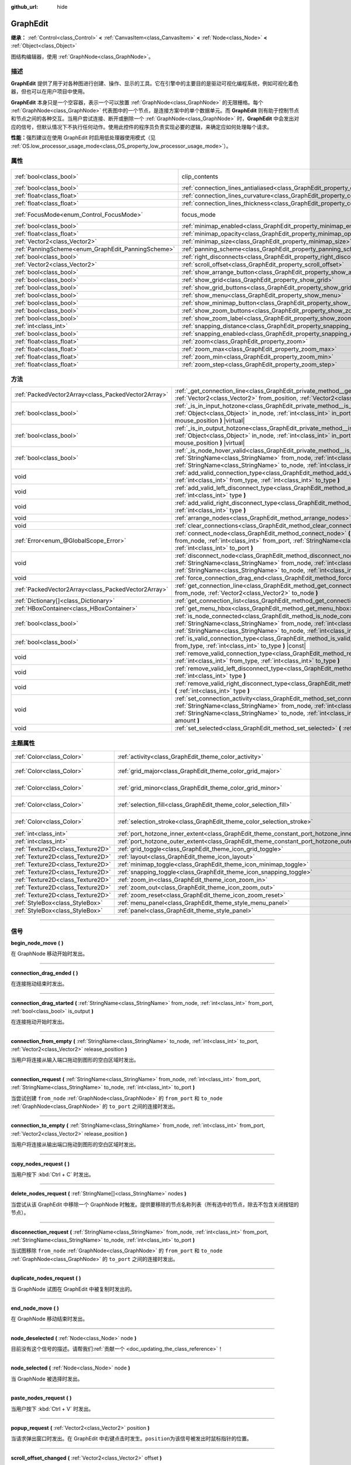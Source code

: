 :github_url: hide

.. DO NOT EDIT THIS FILE!!!
.. Generated automatically from Godot engine sources.
.. Generator: https://github.com/godotengine/godot/tree/master/doc/tools/make_rst.py.
.. XML source: https://github.com/godotengine/godot/tree/master/doc/classes/GraphEdit.xml.

.. _class_GraphEdit:

GraphEdit
=========

**继承：** :ref:`Control<class_Control>` **<** :ref:`CanvasItem<class_CanvasItem>` **<** :ref:`Node<class_Node>` **<** :ref:`Object<class_Object>`

图结构编辑器，使用 :ref:`GraphNode<class_GraphNode>`\ 。

.. rst-class:: classref-introduction-group

描述
----

**GraphEdit** 提供了用于对各种图进行创建、操作、显示的工具。它在引擎中的主要目的是驱动可视化编程系统，例如可视化着色器，但也可以在用户项目中使用。

\ **GraphEdit** 本身只是一个空容器，表示一个可以放置 :ref:`GraphNode<class_GraphNode>` 的无限栅格。每个 :ref:`GraphNode<class_GraphNode>` 代表图中的一个节点，是连接方案中的单个数据单元。而 **GraphEdit** 则有助于控制节点和节点之间的各种交互。当用户尝试连接、断开或删除一个 :ref:`GraphNode<class_GraphNode>` 时，\ **GraphEdit** 中会发出对应的信号，但默认情况下不执行任何动作。使用此控件的程序员负责实现必要的逻辑，来确定应如何处理每个请求。

\ **性能：**\ 强烈建议在使用 GraphEdit 时启用低处理器使用模式（见 :ref:`OS.low_processor_usage_mode<class_OS_property_low_processor_usage_mode>`\ ）。

.. rst-class:: classref-reftable-group

属性
----

.. table::
   :widths: auto

   +----------------------------------------------------+--------------------------------------------------------------------------------------------+---------------------------------------------------------------------------+
   | :ref:`bool<class_bool>`                            | clip_contents                                                                              | ``true`` (overrides :ref:`Control<class_Control_property_clip_contents>`) |
   +----------------------------------------------------+--------------------------------------------------------------------------------------------+---------------------------------------------------------------------------+
   | :ref:`bool<class_bool>`                            | :ref:`connection_lines_antialiased<class_GraphEdit_property_connection_lines_antialiased>` | ``true``                                                                  |
   +----------------------------------------------------+--------------------------------------------------------------------------------------------+---------------------------------------------------------------------------+
   | :ref:`float<class_float>`                          | :ref:`connection_lines_curvature<class_GraphEdit_property_connection_lines_curvature>`     | ``0.5``                                                                   |
   +----------------------------------------------------+--------------------------------------------------------------------------------------------+---------------------------------------------------------------------------+
   | :ref:`float<class_float>`                          | :ref:`connection_lines_thickness<class_GraphEdit_property_connection_lines_thickness>`     | ``2.0``                                                                   |
   +----------------------------------------------------+--------------------------------------------------------------------------------------------+---------------------------------------------------------------------------+
   | :ref:`FocusMode<enum_Control_FocusMode>`           | focus_mode                                                                                 | ``2`` (overrides :ref:`Control<class_Control_property_focus_mode>`)       |
   +----------------------------------------------------+--------------------------------------------------------------------------------------------+---------------------------------------------------------------------------+
   | :ref:`bool<class_bool>`                            | :ref:`minimap_enabled<class_GraphEdit_property_minimap_enabled>`                           | ``true``                                                                  |
   +----------------------------------------------------+--------------------------------------------------------------------------------------------+---------------------------------------------------------------------------+
   | :ref:`float<class_float>`                          | :ref:`minimap_opacity<class_GraphEdit_property_minimap_opacity>`                           | ``0.65``                                                                  |
   +----------------------------------------------------+--------------------------------------------------------------------------------------------+---------------------------------------------------------------------------+
   | :ref:`Vector2<class_Vector2>`                      | :ref:`minimap_size<class_GraphEdit_property_minimap_size>`                                 | ``Vector2(240, 160)``                                                     |
   +----------------------------------------------------+--------------------------------------------------------------------------------------------+---------------------------------------------------------------------------+
   | :ref:`PanningScheme<enum_GraphEdit_PanningScheme>` | :ref:`panning_scheme<class_GraphEdit_property_panning_scheme>`                             | ``0``                                                                     |
   +----------------------------------------------------+--------------------------------------------------------------------------------------------+---------------------------------------------------------------------------+
   | :ref:`bool<class_bool>`                            | :ref:`right_disconnects<class_GraphEdit_property_right_disconnects>`                       | ``false``                                                                 |
   +----------------------------------------------------+--------------------------------------------------------------------------------------------+---------------------------------------------------------------------------+
   | :ref:`Vector2<class_Vector2>`                      | :ref:`scroll_offset<class_GraphEdit_property_scroll_offset>`                               | ``Vector2(0, 0)``                                                         |
   +----------------------------------------------------+--------------------------------------------------------------------------------------------+---------------------------------------------------------------------------+
   | :ref:`bool<class_bool>`                            | :ref:`show_arrange_button<class_GraphEdit_property_show_arrange_button>`                   | ``true``                                                                  |
   +----------------------------------------------------+--------------------------------------------------------------------------------------------+---------------------------------------------------------------------------+
   | :ref:`bool<class_bool>`                            | :ref:`show_grid<class_GraphEdit_property_show_grid>`                                       | ``true``                                                                  |
   +----------------------------------------------------+--------------------------------------------------------------------------------------------+---------------------------------------------------------------------------+
   | :ref:`bool<class_bool>`                            | :ref:`show_grid_buttons<class_GraphEdit_property_show_grid_buttons>`                       | ``true``                                                                  |
   +----------------------------------------------------+--------------------------------------------------------------------------------------------+---------------------------------------------------------------------------+
   | :ref:`bool<class_bool>`                            | :ref:`show_menu<class_GraphEdit_property_show_menu>`                                       | ``true``                                                                  |
   +----------------------------------------------------+--------------------------------------------------------------------------------------------+---------------------------------------------------------------------------+
   | :ref:`bool<class_bool>`                            | :ref:`show_minimap_button<class_GraphEdit_property_show_minimap_button>`                   | ``true``                                                                  |
   +----------------------------------------------------+--------------------------------------------------------------------------------------------+---------------------------------------------------------------------------+
   | :ref:`bool<class_bool>`                            | :ref:`show_zoom_buttons<class_GraphEdit_property_show_zoom_buttons>`                       | ``true``                                                                  |
   +----------------------------------------------------+--------------------------------------------------------------------------------------------+---------------------------------------------------------------------------+
   | :ref:`bool<class_bool>`                            | :ref:`show_zoom_label<class_GraphEdit_property_show_zoom_label>`                           | ``false``                                                                 |
   +----------------------------------------------------+--------------------------------------------------------------------------------------------+---------------------------------------------------------------------------+
   | :ref:`int<class_int>`                              | :ref:`snapping_distance<class_GraphEdit_property_snapping_distance>`                       | ``20``                                                                    |
   +----------------------------------------------------+--------------------------------------------------------------------------------------------+---------------------------------------------------------------------------+
   | :ref:`bool<class_bool>`                            | :ref:`snapping_enabled<class_GraphEdit_property_snapping_enabled>`                         | ``true``                                                                  |
   +----------------------------------------------------+--------------------------------------------------------------------------------------------+---------------------------------------------------------------------------+
   | :ref:`float<class_float>`                          | :ref:`zoom<class_GraphEdit_property_zoom>`                                                 | ``1.0``                                                                   |
   +----------------------------------------------------+--------------------------------------------------------------------------------------------+---------------------------------------------------------------------------+
   | :ref:`float<class_float>`                          | :ref:`zoom_max<class_GraphEdit_property_zoom_max>`                                         | ``2.0736``                                                                |
   +----------------------------------------------------+--------------------------------------------------------------------------------------------+---------------------------------------------------------------------------+
   | :ref:`float<class_float>`                          | :ref:`zoom_min<class_GraphEdit_property_zoom_min>`                                         | ``0.232568``                                                              |
   +----------------------------------------------------+--------------------------------------------------------------------------------------------+---------------------------------------------------------------------------+
   | :ref:`float<class_float>`                          | :ref:`zoom_step<class_GraphEdit_property_zoom_step>`                                       | ``1.2``                                                                   |
   +----------------------------------------------------+--------------------------------------------------------------------------------------------+---------------------------------------------------------------------------+

.. rst-class:: classref-reftable-group

方法
----

.. table::
   :widths: auto

   +-----------------------------------------------------+-----------------------------------------------------------------------------------------------------------------------------------------------------------------------------------------------------------------------------------------------------------------------------------------+
   | :ref:`PackedVector2Array<class_PackedVector2Array>` | :ref:`_get_connection_line<class_GraphEdit_private_method__get_connection_line>` **(** :ref:`Vector2<class_Vector2>` from_position, :ref:`Vector2<class_Vector2>` to_position **)** |virtual| |const|                                                                                   |
   +-----------------------------------------------------+-----------------------------------------------------------------------------------------------------------------------------------------------------------------------------------------------------------------------------------------------------------------------------------------+
   | :ref:`bool<class_bool>`                             | :ref:`_is_in_input_hotzone<class_GraphEdit_private_method__is_in_input_hotzone>` **(** :ref:`Object<class_Object>` in_node, :ref:`int<class_int>` in_port, :ref:`Vector2<class_Vector2>` mouse_position **)** |virtual|                                                                 |
   +-----------------------------------------------------+-----------------------------------------------------------------------------------------------------------------------------------------------------------------------------------------------------------------------------------------------------------------------------------------+
   | :ref:`bool<class_bool>`                             | :ref:`_is_in_output_hotzone<class_GraphEdit_private_method__is_in_output_hotzone>` **(** :ref:`Object<class_Object>` in_node, :ref:`int<class_int>` in_port, :ref:`Vector2<class_Vector2>` mouse_position **)** |virtual|                                                               |
   +-----------------------------------------------------+-----------------------------------------------------------------------------------------------------------------------------------------------------------------------------------------------------------------------------------------------------------------------------------------+
   | :ref:`bool<class_bool>`                             | :ref:`_is_node_hover_valid<class_GraphEdit_private_method__is_node_hover_valid>` **(** :ref:`StringName<class_StringName>` from_node, :ref:`int<class_int>` from_port, :ref:`StringName<class_StringName>` to_node, :ref:`int<class_int>` to_port **)** |virtual|                       |
   +-----------------------------------------------------+-----------------------------------------------------------------------------------------------------------------------------------------------------------------------------------------------------------------------------------------------------------------------------------------+
   | void                                                | :ref:`add_valid_connection_type<class_GraphEdit_method_add_valid_connection_type>` **(** :ref:`int<class_int>` from_type, :ref:`int<class_int>` to_type **)**                                                                                                                           |
   +-----------------------------------------------------+-----------------------------------------------------------------------------------------------------------------------------------------------------------------------------------------------------------------------------------------------------------------------------------------+
   | void                                                | :ref:`add_valid_left_disconnect_type<class_GraphEdit_method_add_valid_left_disconnect_type>` **(** :ref:`int<class_int>` type **)**                                                                                                                                                     |
   +-----------------------------------------------------+-----------------------------------------------------------------------------------------------------------------------------------------------------------------------------------------------------------------------------------------------------------------------------------------+
   | void                                                | :ref:`add_valid_right_disconnect_type<class_GraphEdit_method_add_valid_right_disconnect_type>` **(** :ref:`int<class_int>` type **)**                                                                                                                                                   |
   +-----------------------------------------------------+-----------------------------------------------------------------------------------------------------------------------------------------------------------------------------------------------------------------------------------------------------------------------------------------+
   | void                                                | :ref:`arrange_nodes<class_GraphEdit_method_arrange_nodes>` **(** **)**                                                                                                                                                                                                                  |
   +-----------------------------------------------------+-----------------------------------------------------------------------------------------------------------------------------------------------------------------------------------------------------------------------------------------------------------------------------------------+
   | void                                                | :ref:`clear_connections<class_GraphEdit_method_clear_connections>` **(** **)**                                                                                                                                                                                                          |
   +-----------------------------------------------------+-----------------------------------------------------------------------------------------------------------------------------------------------------------------------------------------------------------------------------------------------------------------------------------------+
   | :ref:`Error<enum_@GlobalScope_Error>`               | :ref:`connect_node<class_GraphEdit_method_connect_node>` **(** :ref:`StringName<class_StringName>` from_node, :ref:`int<class_int>` from_port, :ref:`StringName<class_StringName>` to_node, :ref:`int<class_int>` to_port **)**                                                         |
   +-----------------------------------------------------+-----------------------------------------------------------------------------------------------------------------------------------------------------------------------------------------------------------------------------------------------------------------------------------------+
   | void                                                | :ref:`disconnect_node<class_GraphEdit_method_disconnect_node>` **(** :ref:`StringName<class_StringName>` from_node, :ref:`int<class_int>` from_port, :ref:`StringName<class_StringName>` to_node, :ref:`int<class_int>` to_port **)**                                                   |
   +-----------------------------------------------------+-----------------------------------------------------------------------------------------------------------------------------------------------------------------------------------------------------------------------------------------------------------------------------------------+
   | void                                                | :ref:`force_connection_drag_end<class_GraphEdit_method_force_connection_drag_end>` **(** **)**                                                                                                                                                                                          |
   +-----------------------------------------------------+-----------------------------------------------------------------------------------------------------------------------------------------------------------------------------------------------------------------------------------------------------------------------------------------+
   | :ref:`PackedVector2Array<class_PackedVector2Array>` | :ref:`get_connection_line<class_GraphEdit_method_get_connection_line>` **(** :ref:`Vector2<class_Vector2>` from_node, :ref:`Vector2<class_Vector2>` to_node **)**                                                                                                                       |
   +-----------------------------------------------------+-----------------------------------------------------------------------------------------------------------------------------------------------------------------------------------------------------------------------------------------------------------------------------------------+
   | :ref:`Dictionary[]<class_Dictionary>`               | :ref:`get_connection_list<class_GraphEdit_method_get_connection_list>` **(** **)** |const|                                                                                                                                                                                              |
   +-----------------------------------------------------+-----------------------------------------------------------------------------------------------------------------------------------------------------------------------------------------------------------------------------------------------------------------------------------------+
   | :ref:`HBoxContainer<class_HBoxContainer>`           | :ref:`get_menu_hbox<class_GraphEdit_method_get_menu_hbox>` **(** **)**                                                                                                                                                                                                                  |
   +-----------------------------------------------------+-----------------------------------------------------------------------------------------------------------------------------------------------------------------------------------------------------------------------------------------------------------------------------------------+
   | :ref:`bool<class_bool>`                             | :ref:`is_node_connected<class_GraphEdit_method_is_node_connected>` **(** :ref:`StringName<class_StringName>` from_node, :ref:`int<class_int>` from_port, :ref:`StringName<class_StringName>` to_node, :ref:`int<class_int>` to_port **)**                                               |
   +-----------------------------------------------------+-----------------------------------------------------------------------------------------------------------------------------------------------------------------------------------------------------------------------------------------------------------------------------------------+
   | :ref:`bool<class_bool>`                             | :ref:`is_valid_connection_type<class_GraphEdit_method_is_valid_connection_type>` **(** :ref:`int<class_int>` from_type, :ref:`int<class_int>` to_type **)** |const|                                                                                                                     |
   +-----------------------------------------------------+-----------------------------------------------------------------------------------------------------------------------------------------------------------------------------------------------------------------------------------------------------------------------------------------+
   | void                                                | :ref:`remove_valid_connection_type<class_GraphEdit_method_remove_valid_connection_type>` **(** :ref:`int<class_int>` from_type, :ref:`int<class_int>` to_type **)**                                                                                                                     |
   +-----------------------------------------------------+-----------------------------------------------------------------------------------------------------------------------------------------------------------------------------------------------------------------------------------------------------------------------------------------+
   | void                                                | :ref:`remove_valid_left_disconnect_type<class_GraphEdit_method_remove_valid_left_disconnect_type>` **(** :ref:`int<class_int>` type **)**                                                                                                                                               |
   +-----------------------------------------------------+-----------------------------------------------------------------------------------------------------------------------------------------------------------------------------------------------------------------------------------------------------------------------------------------+
   | void                                                | :ref:`remove_valid_right_disconnect_type<class_GraphEdit_method_remove_valid_right_disconnect_type>` **(** :ref:`int<class_int>` type **)**                                                                                                                                             |
   +-----------------------------------------------------+-----------------------------------------------------------------------------------------------------------------------------------------------------------------------------------------------------------------------------------------------------------------------------------------+
   | void                                                | :ref:`set_connection_activity<class_GraphEdit_method_set_connection_activity>` **(** :ref:`StringName<class_StringName>` from_node, :ref:`int<class_int>` from_port, :ref:`StringName<class_StringName>` to_node, :ref:`int<class_int>` to_port, :ref:`float<class_float>` amount **)** |
   +-----------------------------------------------------+-----------------------------------------------------------------------------------------------------------------------------------------------------------------------------------------------------------------------------------------------------------------------------------------+
   | void                                                | :ref:`set_selected<class_GraphEdit_method_set_selected>` **(** :ref:`Node<class_Node>` node **)**                                                                                                                                                                                       |
   +-----------------------------------------------------+-----------------------------------------------------------------------------------------------------------------------------------------------------------------------------------------------------------------------------------------------------------------------------------------+

.. rst-class:: classref-reftable-group

主题属性
--------

.. table::
   :widths: auto

   +-----------------------------------+--------------------------------------------------------------------------------------------+--------------------------+
   | :ref:`Color<class_Color>`         | :ref:`activity<class_GraphEdit_theme_color_activity>`                                      | ``Color(1, 1, 1, 1)``    |
   +-----------------------------------+--------------------------------------------------------------------------------------------+--------------------------+
   | :ref:`Color<class_Color>`         | :ref:`grid_major<class_GraphEdit_theme_color_grid_major>`                                  | ``Color(1, 1, 1, 0.2)``  |
   +-----------------------------------+--------------------------------------------------------------------------------------------+--------------------------+
   | :ref:`Color<class_Color>`         | :ref:`grid_minor<class_GraphEdit_theme_color_grid_minor>`                                  | ``Color(1, 1, 1, 0.05)`` |
   +-----------------------------------+--------------------------------------------------------------------------------------------+--------------------------+
   | :ref:`Color<class_Color>`         | :ref:`selection_fill<class_GraphEdit_theme_color_selection_fill>`                          | ``Color(1, 1, 1, 0.3)``  |
   +-----------------------------------+--------------------------------------------------------------------------------------------+--------------------------+
   | :ref:`Color<class_Color>`         | :ref:`selection_stroke<class_GraphEdit_theme_color_selection_stroke>`                      | ``Color(1, 1, 1, 0.8)``  |
   +-----------------------------------+--------------------------------------------------------------------------------------------+--------------------------+
   | :ref:`int<class_int>`             | :ref:`port_hotzone_inner_extent<class_GraphEdit_theme_constant_port_hotzone_inner_extent>` | ``22``                   |
   +-----------------------------------+--------------------------------------------------------------------------------------------+--------------------------+
   | :ref:`int<class_int>`             | :ref:`port_hotzone_outer_extent<class_GraphEdit_theme_constant_port_hotzone_outer_extent>` | ``26``                   |
   +-----------------------------------+--------------------------------------------------------------------------------------------+--------------------------+
   | :ref:`Texture2D<class_Texture2D>` | :ref:`grid_toggle<class_GraphEdit_theme_icon_grid_toggle>`                                 |                          |
   +-----------------------------------+--------------------------------------------------------------------------------------------+--------------------------+
   | :ref:`Texture2D<class_Texture2D>` | :ref:`layout<class_GraphEdit_theme_icon_layout>`                                           |                          |
   +-----------------------------------+--------------------------------------------------------------------------------------------+--------------------------+
   | :ref:`Texture2D<class_Texture2D>` | :ref:`minimap_toggle<class_GraphEdit_theme_icon_minimap_toggle>`                           |                          |
   +-----------------------------------+--------------------------------------------------------------------------------------------+--------------------------+
   | :ref:`Texture2D<class_Texture2D>` | :ref:`snapping_toggle<class_GraphEdit_theme_icon_snapping_toggle>`                         |                          |
   +-----------------------------------+--------------------------------------------------------------------------------------------+--------------------------+
   | :ref:`Texture2D<class_Texture2D>` | :ref:`zoom_in<class_GraphEdit_theme_icon_zoom_in>`                                         |                          |
   +-----------------------------------+--------------------------------------------------------------------------------------------+--------------------------+
   | :ref:`Texture2D<class_Texture2D>` | :ref:`zoom_out<class_GraphEdit_theme_icon_zoom_out>`                                       |                          |
   +-----------------------------------+--------------------------------------------------------------------------------------------+--------------------------+
   | :ref:`Texture2D<class_Texture2D>` | :ref:`zoom_reset<class_GraphEdit_theme_icon_zoom_reset>`                                   |                          |
   +-----------------------------------+--------------------------------------------------------------------------------------------+--------------------------+
   | :ref:`StyleBox<class_StyleBox>`   | :ref:`menu_panel<class_GraphEdit_theme_style_menu_panel>`                                  |                          |
   +-----------------------------------+--------------------------------------------------------------------------------------------+--------------------------+
   | :ref:`StyleBox<class_StyleBox>`   | :ref:`panel<class_GraphEdit_theme_style_panel>`                                            |                          |
   +-----------------------------------+--------------------------------------------------------------------------------------------+--------------------------+

.. rst-class:: classref-section-separator

----

.. rst-class:: classref-descriptions-group

信号
----

.. _class_GraphEdit_signal_begin_node_move:

.. rst-class:: classref-signal

**begin_node_move** **(** **)**

在 GraphNode 移动开始时发出。

.. rst-class:: classref-item-separator

----

.. _class_GraphEdit_signal_connection_drag_ended:

.. rst-class:: classref-signal

**connection_drag_ended** **(** **)**

在连接拖动结束时发出。

.. rst-class:: classref-item-separator

----

.. _class_GraphEdit_signal_connection_drag_started:

.. rst-class:: classref-signal

**connection_drag_started** **(** :ref:`StringName<class_StringName>` from_node, :ref:`int<class_int>` from_port, :ref:`bool<class_bool>` is_output **)**

在连接拖动开始时发出。

.. rst-class:: classref-item-separator

----

.. _class_GraphEdit_signal_connection_from_empty:

.. rst-class:: classref-signal

**connection_from_empty** **(** :ref:`StringName<class_StringName>` to_node, :ref:`int<class_int>` to_port, :ref:`Vector2<class_Vector2>` release_position **)**

当用户将连接从输入端口拖动到图形的空白区域时发出。

.. rst-class:: classref-item-separator

----

.. _class_GraphEdit_signal_connection_request:

.. rst-class:: classref-signal

**connection_request** **(** :ref:`StringName<class_StringName>` from_node, :ref:`int<class_int>` from_port, :ref:`StringName<class_StringName>` to_node, :ref:`int<class_int>` to_port **)**

当尝试创建 ``from_node`` :ref:`GraphNode<class_GraphNode>` 的 ``from_port`` 和 ``to_node`` :ref:`GraphNode<class_GraphNode>` 的 ``to_port`` 之间的连接时发出。

.. rst-class:: classref-item-separator

----

.. _class_GraphEdit_signal_connection_to_empty:

.. rst-class:: classref-signal

**connection_to_empty** **(** :ref:`StringName<class_StringName>` from_node, :ref:`int<class_int>` from_port, :ref:`Vector2<class_Vector2>` release_position **)**

当用户将连接从输出端口拖动到图形的空白区域时发出。

.. rst-class:: classref-item-separator

----

.. _class_GraphEdit_signal_copy_nodes_request:

.. rst-class:: classref-signal

**copy_nodes_request** **(** **)**

当用户按下 :kbd:`Ctrl + C` 时发出。

.. rst-class:: classref-item-separator

----

.. _class_GraphEdit_signal_delete_nodes_request:

.. rst-class:: classref-signal

**delete_nodes_request** **(** :ref:`StringName[]<class_StringName>` nodes **)**

当尝试从该 GraphEdit 中移除一个 GraphNode 时触发。提供要移除的节点名称列表（所有选中的节点，除去不包含关闭按钮的节点）。

.. rst-class:: classref-item-separator

----

.. _class_GraphEdit_signal_disconnection_request:

.. rst-class:: classref-signal

**disconnection_request** **(** :ref:`StringName<class_StringName>` from_node, :ref:`int<class_int>` from_port, :ref:`StringName<class_StringName>` to_node, :ref:`int<class_int>` to_port **)**

当试图移除 ``from_node`` :ref:`GraphNode<class_GraphNode>` 的 ``from_port`` 和 ``to_node`` :ref:`GraphNode<class_GraphNode>` 的 ``to_port`` 之间的连接时发出。

.. rst-class:: classref-item-separator

----

.. _class_GraphEdit_signal_duplicate_nodes_request:

.. rst-class:: classref-signal

**duplicate_nodes_request** **(** **)**

当 GraphNode 试图在 GraphEdit 中被复制时发出的。

.. rst-class:: classref-item-separator

----

.. _class_GraphEdit_signal_end_node_move:

.. rst-class:: classref-signal

**end_node_move** **(** **)**

在 GraphNode 移动结束时发出。

.. rst-class:: classref-item-separator

----

.. _class_GraphEdit_signal_node_deselected:

.. rst-class:: classref-signal

**node_deselected** **(** :ref:`Node<class_Node>` node **)**

.. container:: contribute

	目前没有这个信号的描述。请帮我们\ :ref:`贡献一个 <doc_updating_the_class_reference>`\ ！

.. rst-class:: classref-item-separator

----

.. _class_GraphEdit_signal_node_selected:

.. rst-class:: classref-signal

**node_selected** **(** :ref:`Node<class_Node>` node **)**

当 GraphNode 被选择时发出。

.. rst-class:: classref-item-separator

----

.. _class_GraphEdit_signal_paste_nodes_request:

.. rst-class:: classref-signal

**paste_nodes_request** **(** **)**

当用户按下 :kbd:`Ctrl + V` 时发出。

.. rst-class:: classref-item-separator

----

.. _class_GraphEdit_signal_popup_request:

.. rst-class:: classref-signal

**popup_request** **(** :ref:`Vector2<class_Vector2>` position **)**

当请求弹出窗口时发出。在 GraphEdit 中右键点击时发生。\ ``position``\ 为该信号被发出时鼠标指针的位置。

.. rst-class:: classref-item-separator

----

.. _class_GraphEdit_signal_scroll_offset_changed:

.. rst-class:: classref-signal

**scroll_offset_changed** **(** :ref:`Vector2<class_Vector2>` offset **)**

当用户改变滚动偏移量时发出。在代码中改变滚动偏移量时，它不会被触发。

.. rst-class:: classref-section-separator

----

.. rst-class:: classref-descriptions-group

枚举
----

.. _enum_GraphEdit_PanningScheme:

.. rst-class:: classref-enumeration

enum **PanningScheme**:

.. _class_GraphEdit_constant_SCROLL_ZOOMS:

.. rst-class:: classref-enumeration-constant

:ref:`PanningScheme<enum_GraphEdit_PanningScheme>` **SCROLL_ZOOMS** = ``0``

:kbd:`鼠标滚轮`\ 进行缩放，\ :kbd:`Ctrl + 鼠标滚轮`\ 进行视图的移动。

.. _class_GraphEdit_constant_SCROLL_PANS:

.. rst-class:: classref-enumeration-constant

:ref:`PanningScheme<enum_GraphEdit_PanningScheme>` **SCROLL_PANS** = ``1``

:kbd:`鼠标滚轮`\ 进行视图的移动，\ :kbd:`Ctrl + 鼠标滚轮`\ 进行缩放。

.. rst-class:: classref-section-separator

----

.. rst-class:: classref-descriptions-group

属性说明
--------

.. _class_GraphEdit_property_connection_lines_antialiased:

.. rst-class:: classref-property

:ref:`bool<class_bool>` **connection_lines_antialiased** = ``true``

.. rst-class:: classref-property-setget

- void **set_connection_lines_antialiased** **(** :ref:`bool<class_bool>` value **)**
- :ref:`bool<class_bool>` **is_connection_lines_antialiased** **(** **)**

如果为 ``true``\ ，节点之间的线将使用抗锯齿。

.. rst-class:: classref-item-separator

----

.. _class_GraphEdit_property_connection_lines_curvature:

.. rst-class:: classref-property

:ref:`float<class_float>` **connection_lines_curvature** = ``0.5``

.. rst-class:: classref-property-setget

- void **set_connection_lines_curvature** **(** :ref:`float<class_float>` value **)**
- :ref:`float<class_float>` **get_connection_lines_curvature** **(** **)**

节点之间连线的曲率。0 得到的是直线。

.. rst-class:: classref-item-separator

----

.. _class_GraphEdit_property_connection_lines_thickness:

.. rst-class:: classref-property

:ref:`float<class_float>` **connection_lines_thickness** = ``2.0``

.. rst-class:: classref-property-setget

- void **set_connection_lines_thickness** **(** :ref:`float<class_float>` value **)**
- :ref:`float<class_float>` **get_connection_lines_thickness** **(** **)**

节点之间连线的粗细。

.. rst-class:: classref-item-separator

----

.. _class_GraphEdit_property_minimap_enabled:

.. rst-class:: classref-property

:ref:`bool<class_bool>` **minimap_enabled** = ``true``

.. rst-class:: classref-property-setget

- void **set_minimap_enabled** **(** :ref:`bool<class_bool>` value **)**
- :ref:`bool<class_bool>` **is_minimap_enabled** **(** **)**

如果为 ``true``\ ，小图是可见的。

.. rst-class:: classref-item-separator

----

.. _class_GraphEdit_property_minimap_opacity:

.. rst-class:: classref-property

:ref:`float<class_float>` **minimap_opacity** = ``0.65``

.. rst-class:: classref-property-setget

- void **set_minimap_opacity** **(** :ref:`float<class_float>` value **)**
- :ref:`float<class_float>` **get_minimap_opacity** **(** **)**

小图矩形的不透明度。

.. rst-class:: classref-item-separator

----

.. _class_GraphEdit_property_minimap_size:

.. rst-class:: classref-property

:ref:`Vector2<class_Vector2>` **minimap_size** = ``Vector2(240, 160)``

.. rst-class:: classref-property-setget

- void **set_minimap_size** **(** :ref:`Vector2<class_Vector2>` value **)**
- :ref:`Vector2<class_Vector2>` **get_minimap_size** **(** **)**

小图矩形的大小。地图自身基于网格区域的大小，并被缩放以适应这个矩形。

.. rst-class:: classref-item-separator

----

.. _class_GraphEdit_property_panning_scheme:

.. rst-class:: classref-property

:ref:`PanningScheme<enum_GraphEdit_PanningScheme>` **panning_scheme** = ``0``

.. rst-class:: classref-property-setget

- void **set_panning_scheme** **(** :ref:`PanningScheme<enum_GraphEdit_PanningScheme>` value **)**
- :ref:`PanningScheme<enum_GraphEdit_PanningScheme>` **get_panning_scheme** **(** **)**

定义使用鼠标滚轮平移的控制方案。

.. rst-class:: classref-item-separator

----

.. _class_GraphEdit_property_right_disconnects:

.. rst-class:: classref-property

:ref:`bool<class_bool>` **right_disconnects** = ``false``

.. rst-class:: classref-property-setget

- void **set_right_disconnects** **(** :ref:`bool<class_bool>` value **)**
- :ref:`bool<class_bool>` **is_right_disconnects_enabled** **(** **)**

如果为 ``true``\ ，通过拖动右端，可以断开 GraphEdit 中现有的连接。

.. rst-class:: classref-item-separator

----

.. _class_GraphEdit_property_scroll_offset:

.. rst-class:: classref-property

:ref:`Vector2<class_Vector2>` **scroll_offset** = ``Vector2(0, 0)``

.. rst-class:: classref-property-setget

- void **set_scroll_offset** **(** :ref:`Vector2<class_Vector2>` value **)**
- :ref:`Vector2<class_Vector2>` **get_scroll_offset** **(** **)**

滚动偏移量。

.. rst-class:: classref-item-separator

----

.. _class_GraphEdit_property_show_arrange_button:

.. rst-class:: classref-property

:ref:`bool<class_bool>` **show_arrange_button** = ``true``

.. rst-class:: classref-property-setget

- void **set_show_arrange_button** **(** :ref:`bool<class_bool>` value **)**
- :ref:`bool<class_bool>` **is_showing_arrange_button** **(** **)**

如果为 ``true``\ ，则自动排列图形节点的按钮可见。

.. rst-class:: classref-item-separator

----

.. _class_GraphEdit_property_show_grid:

.. rst-class:: classref-property

:ref:`bool<class_bool>` **show_grid** = ``true``

.. rst-class:: classref-property-setget

- void **set_show_grid** **(** :ref:`bool<class_bool>` value **)**
- :ref:`bool<class_bool>` **is_showing_grid** **(** **)**

如果为 ``true``\ ，则该网格可见。

.. rst-class:: classref-item-separator

----

.. _class_GraphEdit_property_show_grid_buttons:

.. rst-class:: classref-property

:ref:`bool<class_bool>` **show_grid_buttons** = ``true``

.. rst-class:: classref-property-setget

- void **set_show_grid_buttons** **(** :ref:`bool<class_bool>` value **)**
- :ref:`bool<class_bool>` **is_showing_grid_buttons** **(** **)**

如果为 ``true``\ ，则允许配置栅格和吸附选项的按钮可见。

.. rst-class:: classref-item-separator

----

.. _class_GraphEdit_property_show_menu:

.. rst-class:: classref-property

:ref:`bool<class_bool>` **show_menu** = ``true``

.. rst-class:: classref-property-setget

- void **set_show_menu** **(** :ref:`bool<class_bool>` value **)**
- :ref:`bool<class_bool>` **is_showing_menu** **(** **)**

如果为 ``true``\ ，则菜单栏可见。

.. rst-class:: classref-item-separator

----

.. _class_GraphEdit_property_show_minimap_button:

.. rst-class:: classref-property

:ref:`bool<class_bool>` **show_minimap_button** = ``true``

.. rst-class:: classref-property-setget

- void **set_show_minimap_button** **(** :ref:`bool<class_bool>` value **)**
- :ref:`bool<class_bool>` **is_showing_minimap_button** **(** **)**

如果为 ``true``\ ，则切换小地图的按钮可见。

.. rst-class:: classref-item-separator

----

.. _class_GraphEdit_property_show_zoom_buttons:

.. rst-class:: classref-property

:ref:`bool<class_bool>` **show_zoom_buttons** = ``true``

.. rst-class:: classref-property-setget

- void **set_show_zoom_buttons** **(** :ref:`bool<class_bool>` value **)**
- :ref:`bool<class_bool>` **is_showing_zoom_buttons** **(** **)**

如果为 ``true``\ ，则允许更改和重置缩放级别的按钮可见。

.. rst-class:: classref-item-separator

----

.. _class_GraphEdit_property_show_zoom_label:

.. rst-class:: classref-property

:ref:`bool<class_bool>` **show_zoom_label** = ``false``

.. rst-class:: classref-property-setget

- void **set_show_zoom_label** **(** :ref:`bool<class_bool>` value **)**
- :ref:`bool<class_bool>` **is_showing_zoom_label** **(** **)**

如果为 ``true``\ ，则使带有当前缩放级别的标签可见。缩放级别以百分比显示。

.. rst-class:: classref-item-separator

----

.. _class_GraphEdit_property_snapping_distance:

.. rst-class:: classref-property

:ref:`int<class_int>` **snapping_distance** = ``20``

.. rst-class:: classref-property-setget

- void **set_snapping_distance** **(** :ref:`int<class_int>` value **)**
- :ref:`int<class_int>` **get_snapping_distance** **(** **)**

吸附距离，单位为像素，也决定了栅格线距离。

.. rst-class:: classref-item-separator

----

.. _class_GraphEdit_property_snapping_enabled:

.. rst-class:: classref-property

:ref:`bool<class_bool>` **snapping_enabled** = ``true``

.. rst-class:: classref-property-setget

- void **set_snapping_enabled** **(** :ref:`bool<class_bool>` value **)**
- :ref:`bool<class_bool>` **is_snapping_enabled** **(** **)**

如果为 ``true``\ ，启用自动吸附。

.. rst-class:: classref-item-separator

----

.. _class_GraphEdit_property_zoom:

.. rst-class:: classref-property

:ref:`float<class_float>` **zoom** = ``1.0``

.. rst-class:: classref-property-setget

- void **set_zoom** **(** :ref:`float<class_float>` value **)**
- :ref:`float<class_float>` **get_zoom** **(** **)**

当前缩放值。

.. rst-class:: classref-item-separator

----

.. _class_GraphEdit_property_zoom_max:

.. rst-class:: classref-property

:ref:`float<class_float>` **zoom_max** = ``2.0736``

.. rst-class:: classref-property-setget

- void **set_zoom_max** **(** :ref:`float<class_float>` value **)**
- :ref:`float<class_float>` **get_zoom_max** **(** **)**

缩放上限。

.. rst-class:: classref-item-separator

----

.. _class_GraphEdit_property_zoom_min:

.. rst-class:: classref-property

:ref:`float<class_float>` **zoom_min** = ``0.232568``

.. rst-class:: classref-property-setget

- void **set_zoom_min** **(** :ref:`float<class_float>` value **)**
- :ref:`float<class_float>` **get_zoom_min** **(** **)**

缩放下限。

.. rst-class:: classref-item-separator

----

.. _class_GraphEdit_property_zoom_step:

.. rst-class:: classref-property

:ref:`float<class_float>` **zoom_step** = ``1.2``

.. rst-class:: classref-property-setget

- void **set_zoom_step** **(** :ref:`float<class_float>` value **)**
- :ref:`float<class_float>` **get_zoom_step** **(** **)**

每个缩放级别的步长。

.. rst-class:: classref-section-separator

----

.. rst-class:: classref-descriptions-group

方法说明
--------

.. _class_GraphEdit_private_method__get_connection_line:

.. rst-class:: classref-method

:ref:`PackedVector2Array<class_PackedVector2Array>` **_get_connection_line** **(** :ref:`Vector2<class_Vector2>` from_position, :ref:`Vector2<class_Vector2>` to_position **)** |virtual| |const|

可以重写的虚方法，以自定义如何绘制连接。

.. rst-class:: classref-item-separator

----

.. _class_GraphEdit_private_method__is_in_input_hotzone:

.. rst-class:: classref-method

:ref:`bool<class_bool>` **_is_in_input_hotzone** **(** :ref:`Object<class_Object>` in_node, :ref:`int<class_int>` in_port, :ref:`Vector2<class_Vector2>` mouse_position **)** |virtual|

返回 ``mouse_position`` 是否在输入热区。

默认情况下，热区是一个 :ref:`Rect2<class_Rect2>`\ ，其中心位于 ``in_node``.\ :ref:`GraphNode.get_input_port_position<class_GraphNode_method_get_input_port_position>`\ (``in_port``)（对于输出的情况，请改为调用 :ref:`GraphNode.get_output_port_position<class_GraphNode_method_get_output_port_position>`\ ）。热区的宽度是主题属性 ``port_grab_distance_horizontal`` 的两倍，高度是 ``port_grab_distance_vertical`` 的两倍。

下面是一个示例代码，以帮助入门：

::

    func _is_in_input_hotzone(in_node, in_port, mouse_position):
        var port_size: Vector2 = Vector2(get_theme_constant("port_grab_distance_horizontal"), get_theme_constant("port_grab_distance_vertical"))
        var port_pos: Vector2 = in_node.get_position() + in_node.get_input_port_position(in_port) - port_size / 2
        var rect = Rect2(port_pos, port_size)
    
        return rect.has_point(mouse_position)

.. rst-class:: classref-item-separator

----

.. _class_GraphEdit_private_method__is_in_output_hotzone:

.. rst-class:: classref-method

:ref:`bool<class_bool>` **_is_in_output_hotzone** **(** :ref:`Object<class_Object>` in_node, :ref:`int<class_int>` in_port, :ref:`Vector2<class_Vector2>` mouse_position **)** |virtual|

返回 ``mouse_position`` 是否在输出热区。有关热区的更多信息，请参阅 :ref:`_is_in_input_hotzone<class_GraphEdit_private_method__is_in_input_hotzone>`\ 。

下面是一个示例代码，以帮助入门：

::

    func _is_in_output_hotzone(in_node, in_port, mouse_position):
        var port_size: Vector2 = Vector2(get_theme_constant("port_grab_distance_horizontal"), get_theme_constant("port_grab_distance_vertical"))
        var port_pos: Vector2 = in_node.get_position() + in_node.get_output_port_position(in_port) - port_size / 2
        var rect = Rect2(port_pos, port_size)
    
        return rect.has_point(mouse_position)

.. rst-class:: classref-item-separator

----

.. _class_GraphEdit_private_method__is_node_hover_valid:

.. rst-class:: classref-method

:ref:`bool<class_bool>` **_is_node_hover_valid** **(** :ref:`StringName<class_StringName>` from_node, :ref:`int<class_int>` from_port, :ref:`StringName<class_StringName>` to_node, :ref:`int<class_int>` to_port **)** |virtual|

当用户在有效端口上拖动连接时，该虚拟方法可用于插入额外的错误检测。

如果连接确实有效，则返回 ``true``\ ；如果连接不可能，则返回 ``false``\ 。如果连接是不可能的，则不会捕捉到该端口，因此不会发起对该端口的连接请求。

在该示例中，抑制了与同一节点的连接：


.. tabs::

 .. code-tab:: gdscript

    func _is_node_hover_valid(from, from_port, to, to_port):
        return from != to

 .. code-tab:: csharp

    public override bool _IsNodeHoverValid(StringName fromNode, int fromPort, StringName toNode, int toPort)
    {
        return fromNode != toNode;
    }



.. rst-class:: classref-item-separator

----

.. _class_GraphEdit_method_add_valid_connection_type:

.. rst-class:: classref-method

void **add_valid_connection_type** **(** :ref:`int<class_int>` from_type, :ref:`int<class_int>` to_type **)**

允许两种不同端口类型之间的连接。端口类型是使用 :ref:`GraphNode.set_slot<class_GraphNode_method_set_slot>` 方法为每个插槽的左右端口单独定义的。

另请参阅 :ref:`is_valid_connection_type<class_GraphEdit_method_is_valid_connection_type>` 和 :ref:`remove_valid_connection_type<class_GraphEdit_method_remove_valid_connection_type>`\ 。

.. rst-class:: classref-item-separator

----

.. _class_GraphEdit_method_add_valid_left_disconnect_type:

.. rst-class:: classref-method

void **add_valid_left_disconnect_type** **(** :ref:`int<class_int>` type **)**

如果 :ref:`GraphNode<class_GraphNode>` 插槽的左侧端口具有指定的类型，则允许在从该端口拖动时断开节点。另请参阅 :ref:`remove_valid_left_disconnect_type<class_GraphEdit_method_remove_valid_left_disconnect_type>`\ 。

.. rst-class:: classref-item-separator

----

.. _class_GraphEdit_method_add_valid_right_disconnect_type:

.. rst-class:: classref-method

void **add_valid_right_disconnect_type** **(** :ref:`int<class_int>` type **)**

如果 :ref:`GraphNode<class_GraphNode>` 插槽的右侧端口具有指定的类型，则允许在从该端口拖动时断开节点。另请参阅 :ref:`remove_valid_right_disconnect_type<class_GraphEdit_method_remove_valid_right_disconnect_type>`\ 。

.. rst-class:: classref-item-separator

----

.. _class_GraphEdit_method_arrange_nodes:

.. rst-class:: classref-method

void **arrange_nodes** **(** **)**

重新排列布局中的选定节点，使连接之间的交叉最少，节点之间的水平和垂直间隙保持一致。

.. rst-class:: classref-item-separator

----

.. _class_GraphEdit_method_clear_connections:

.. rst-class:: classref-method

void **clear_connections** **(** **)**

移除节点之间的所有连接。

.. rst-class:: classref-item-separator

----

.. _class_GraphEdit_method_connect_node:

.. rst-class:: classref-method

:ref:`Error<enum_@GlobalScope_Error>` **connect_node** **(** :ref:`StringName<class_StringName>` from_node, :ref:`int<class_int>` from_port, :ref:`StringName<class_StringName>` to_node, :ref:`int<class_int>` to_port **)**

在来源 :ref:`GraphNode<class_GraphNode>` 节点 ``from_node`` 的 ``from_port`` 端口和目标 :ref:`GraphNode<class_GraphNode>` 节点 ``to_node`` 的 ``to_port`` 端口之间创建连接。如果已存在连接，则不会创建连接。

.. rst-class:: classref-item-separator

----

.. _class_GraphEdit_method_disconnect_node:

.. rst-class:: classref-method

void **disconnect_node** **(** :ref:`StringName<class_StringName>` from_node, :ref:`int<class_int>` from_port, :ref:`StringName<class_StringName>` to_node, :ref:`int<class_int>` to_port **)**

移除 ``from_node`` :ref:`GraphNode<class_GraphNode>` 的 ``from_port`` 和 ``to_node`` :ref:`GraphNode<class_GraphNode>` 的 ``to_port`` 之间的连接。如果该连接不存在，则不移除任何连接。

.. rst-class:: classref-item-separator

----

.. _class_GraphEdit_method_force_connection_drag_end:

.. rst-class:: classref-method

void **force_connection_drag_end** **(** **)**

结束当前连接的创建。换句话说，如果正在拖动一个连接，可以使用该方法中止该过程，并移除鼠标光标后面的线。

这最好与 :ref:`connection_drag_started<class_GraphEdit_signal_connection_drag_started>` 和 :ref:`connection_drag_ended<class_GraphEdit_signal_connection_drag_ended>` 一起使用，以添加自定义的行为，如通过快捷方式添加节点。

\ **注意：**\ 该方法会抑制除 :ref:`connection_drag_ended<class_GraphEdit_signal_connection_drag_ended>` 之外的任何其他连接请求信号。

.. rst-class:: classref-item-separator

----

.. _class_GraphEdit_method_get_connection_line:

.. rst-class:: classref-method

:ref:`PackedVector2Array<class_PackedVector2Array>` **get_connection_line** **(** :ref:`Vector2<class_Vector2>` from_node, :ref:`Vector2<class_Vector2>` to_node **)**

返回构成 ``from_node`` 和 ``to_node`` 之间的连接的点。

.. rst-class:: classref-item-separator

----

.. _class_GraphEdit_method_get_connection_list:

.. rst-class:: classref-method

:ref:`Dictionary[]<class_Dictionary>` **get_connection_list** **(** **)** |const|

返回一个包含连接列表的数组。一个连接包括一个结构，其形式为 ``{ from_port:0, from: "GraphNode name 0", to_port:1, to:"GraphNode name 1" }``\ 。

.. rst-class:: classref-item-separator

----

.. _class_GraphEdit_method_get_menu_hbox:

.. rst-class:: classref-method

:ref:`HBoxContainer<class_HBoxContainer>` **get_menu_hbox** **(** **)**

获取包含图形左上角的缩放和网格捕捉控件的 :ref:`HBoxContainer<class_HBoxContainer>`\ 。你可以使用此方法重新定位工具栏或向其添加自定义控件。

\ **警告：**\ 这是一个必需的内部节点，删除和释放它可能会导致崩溃。如果你希望隐藏它或其任何子项，请使用它们的 :ref:`CanvasItem.visible<class_CanvasItem_property_visible>` 属性。

.. rst-class:: classref-item-separator

----

.. _class_GraphEdit_method_is_node_connected:

.. rst-class:: classref-method

:ref:`bool<class_bool>` **is_node_connected** **(** :ref:`StringName<class_StringName>` from_node, :ref:`int<class_int>` from_port, :ref:`StringName<class_StringName>` to_node, :ref:`int<class_int>` to_port **)**

如果 ``from_node`` :ref:`GraphNode<class_GraphNode>` 的 ``from_port`` 连接到 ``to_node`` :ref:`GraphNode<class_GraphNode>` 的 ``to_port``\ ，则返回 ``true``\ 。

.. rst-class:: classref-item-separator

----

.. _class_GraphEdit_method_is_valid_connection_type:

.. rst-class:: classref-method

:ref:`bool<class_bool>` **is_valid_connection_type** **(** :ref:`int<class_int>` from_type, :ref:`int<class_int>` to_type **)** |const|

返回是否可以在两种不同的端口类型之间建立连接。端口类型是使用 :ref:`GraphNode.set_slot<class_GraphNode_method_set_slot>` 方法为每个插槽的左右端口单独定义的。

另请参阅 :ref:`add_valid_connection_type<class_GraphEdit_method_add_valid_connection_type>` 和 :ref:`remove_valid_connection_type<class_GraphEdit_method_remove_valid_connection_type>`\ 。

.. rst-class:: classref-item-separator

----

.. _class_GraphEdit_method_remove_valid_connection_type:

.. rst-class:: classref-method

void **remove_valid_connection_type** **(** :ref:`int<class_int>` from_type, :ref:`int<class_int>` to_type **)**

不允许先前由 :ref:`add_valid_connection_type<class_GraphEdit_method_add_valid_connection_type>` 允许的两种不同端口类型之间的连接。端口类型是通过 :ref:`GraphNode.set_slot<class_GraphNode_method_set_slot>` 方法为每个插槽的左右端口单独定义的。

另请参阅 :ref:`is_valid_connection_type<class_GraphEdit_method_is_valid_connection_type>`\ 。

.. rst-class:: classref-item-separator

----

.. _class_GraphEdit_method_remove_valid_left_disconnect_type:

.. rst-class:: classref-method

void **remove_valid_left_disconnect_type** **(** :ref:`int<class_int>` type **)**

如果 :ref:`GraphNode<class_GraphNode>` 插槽的左侧端口具有指定类型，当从该端口拖动时，则不允许断开节点的连接。使用该方法来禁用以前使用 :ref:`add_valid_left_disconnect_type<class_GraphEdit_method_add_valid_left_disconnect_type>` 允许的断开连接。

.. rst-class:: classref-item-separator

----

.. _class_GraphEdit_method_remove_valid_right_disconnect_type:

.. rst-class:: classref-method

void **remove_valid_right_disconnect_type** **(** :ref:`int<class_int>` type **)**

如果 :ref:`GraphNode<class_GraphNode>` 插槽的右侧端口具有指定类型，当从该端口拖动时，则不允许断开节点的连接。使用该方法来禁用以前使用 :ref:`add_valid_right_disconnect_type<class_GraphEdit_method_add_valid_right_disconnect_type>` 允许的断开连接。

.. rst-class:: classref-item-separator

----

.. _class_GraphEdit_method_set_connection_activity:

.. rst-class:: classref-method

void **set_connection_activity** **(** :ref:`StringName<class_StringName>` from_node, :ref:`int<class_int>` from_port, :ref:`StringName<class_StringName>` to_node, :ref:`int<class_int>` to_port, :ref:`float<class_float>` amount **)**

使用 :ref:`activity<class_GraphEdit_theme_color_activity>` 主题属性中提供的颜色，设置 ``from_node`` 的 ``from_port`` 和 ``to_node`` 的 ``to_port`` 之间的连接的颜色。使用 ``amount`` 作为权重，在连接颜色和活动颜色之间线性插值颜色。

.. rst-class:: classref-item-separator

----

.. _class_GraphEdit_method_set_selected:

.. rst-class:: classref-method

void **set_selected** **(** :ref:`Node<class_Node>` node **)**

将指定的 ``node`` 节点设置为选中的节点。

.. rst-class:: classref-section-separator

----

.. rst-class:: classref-descriptions-group

主题属性说明
------------

.. _class_GraphEdit_theme_color_activity:

.. rst-class:: classref-themeproperty

:ref:`Color<class_Color>` **activity** = ``Color(1, 1, 1, 1)``

该连接活动的颜色（请参阅 :ref:`set_connection_activity<class_GraphEdit_method_set_connection_activity>`\ ）。

.. rst-class:: classref-item-separator

----

.. _class_GraphEdit_theme_color_grid_major:

.. rst-class:: classref-themeproperty

:ref:`Color<class_Color>` **grid_major** = ``Color(1, 1, 1, 0.2)``

主要栅格线的颜色。

.. rst-class:: classref-item-separator

----

.. _class_GraphEdit_theme_color_grid_minor:

.. rst-class:: classref-themeproperty

:ref:`Color<class_Color>` **grid_minor** = ``Color(1, 1, 1, 0.05)``

次要栅格线的颜色。

.. rst-class:: classref-item-separator

----

.. _class_GraphEdit_theme_color_selection_fill:

.. rst-class:: classref-themeproperty

:ref:`Color<class_Color>` **selection_fill** = ``Color(1, 1, 1, 0.3)``

选定的矩形的填充颜色。

.. rst-class:: classref-item-separator

----

.. _class_GraphEdit_theme_color_selection_stroke:

.. rst-class:: classref-themeproperty

:ref:`Color<class_Color>` **selection_stroke** = ``Color(1, 1, 1, 0.8)``

选择的矩形的轮廓颜色。

.. rst-class:: classref-item-separator

----

.. _class_GraphEdit_theme_constant_port_hotzone_inner_extent:

.. rst-class:: classref-themeproperty

:ref:`int<class_int>` **port_hotzone_inner_extent** = ``22``

能够抓取端口的（内侧）横向范围。

.. rst-class:: classref-item-separator

----

.. _class_GraphEdit_theme_constant_port_hotzone_outer_extent:

.. rst-class:: classref-themeproperty

:ref:`int<class_int>` **port_hotzone_outer_extent** = ``26``

能够抓取端口的（外侧）横向范围。

.. rst-class:: classref-item-separator

----

.. _class_GraphEdit_theme_icon_grid_toggle:

.. rst-class:: classref-themeproperty

:ref:`Texture2D<class_Texture2D>` **grid_toggle**

网格开关按钮的图标。

.. rst-class:: classref-item-separator

----

.. _class_GraphEdit_theme_icon_layout:

.. rst-class:: classref-themeproperty

:ref:`Texture2D<class_Texture2D>` **layout**

用于自动排列图形的布局按钮的图标。

.. rst-class:: classref-item-separator

----

.. _class_GraphEdit_theme_icon_minimap_toggle:

.. rst-class:: classref-themeproperty

:ref:`Texture2D<class_Texture2D>` **minimap_toggle**

小地图开关按钮的图标。

.. rst-class:: classref-item-separator

----

.. _class_GraphEdit_theme_icon_snapping_toggle:

.. rst-class:: classref-themeproperty

:ref:`Texture2D<class_Texture2D>` **snapping_toggle**

吸附开关按钮的图标。

.. rst-class:: classref-item-separator

----

.. _class_GraphEdit_theme_icon_zoom_in:

.. rst-class:: classref-themeproperty

:ref:`Texture2D<class_Texture2D>` **zoom_in**

放大按钮的图标。

.. rst-class:: classref-item-separator

----

.. _class_GraphEdit_theme_icon_zoom_out:

.. rst-class:: classref-themeproperty

:ref:`Texture2D<class_Texture2D>` **zoom_out**

缩小按钮的图标。

.. rst-class:: classref-item-separator

----

.. _class_GraphEdit_theme_icon_zoom_reset:

.. rst-class:: classref-themeproperty

:ref:`Texture2D<class_Texture2D>` **zoom_reset**

缩放重置按钮的图标。

.. rst-class:: classref-item-separator

----

.. _class_GraphEdit_theme_style_menu_panel:

.. rst-class:: classref-themeproperty

:ref:`StyleBox<class_StyleBox>` **menu_panel**

.. container:: contribute

	目前没有这个主题属性的描述。请帮我们\ :ref:`贡献一个 <doc_updating_the_class_reference>`\ ！

.. rst-class:: classref-item-separator

----

.. _class_GraphEdit_theme_style_panel:

.. rst-class:: classref-themeproperty

:ref:`StyleBox<class_StyleBox>` **panel**

绘制在栅格下方的背景。

.. |virtual| replace:: :abbr:`virtual (本方法通常需要用户覆盖才能生效。)`
.. |const| replace:: :abbr:`const (本方法没有副作用。不会修改该实例的任何成员变量。)`
.. |vararg| replace:: :abbr:`vararg (本方法除了在此处描述的参数外，还能够继续接受任意数量的参数。)`
.. |constructor| replace:: :abbr:`constructor (本方法用于构造某个类型。)`
.. |static| replace:: :abbr:`static (调用本方法无需实例，所以可以直接使用类名调用。)`
.. |operator| replace:: :abbr:`operator (本方法描述的是使用本类型作为左操作数的有效操作符。)`
.. |bitfield| replace:: :abbr:`BitField (这个值是由下列标志构成的位掩码整数。)`
